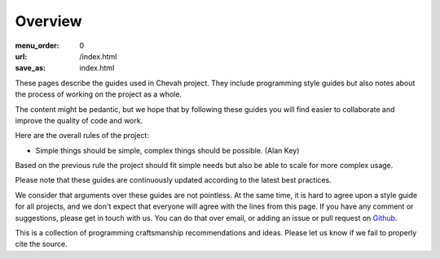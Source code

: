 Overview
########

:menu_order: 0
:url: /index.html
:save_as: index.html

These pages describe the guides used in Chevah project.
They include programming style guides but also notes about the process of working on the project as a whole.

The content might be pedantic, but we hope that by following these guides
you will find easier to collaborate and improve the quality of
code and work.

Here are the overall rules of the project:

* Simple things should be simple, complex things should be possible.
  (Alan Key)

Based on the previous rule the project should fit simple needs but also be able
to scale for more complex usage.

Please note that these guides are continuously updated according to the latest
best practices.

We consider that arguments over these guides are not pointless. At the same
time, it is hard to agree upon a style guide for all projects, and we don't
expect that everyone will agree with the lines from this page.
If you have any comment or suggestions, please get in touch with us. You
can do that over email, or adding an issue or pull request on
`Github`_.

This is a collection of programming craftsmanship recommendations and ideas.
Please let us know if we fail to properly cite the source.

.. _Github: https://github.com/chevah/styleguide
